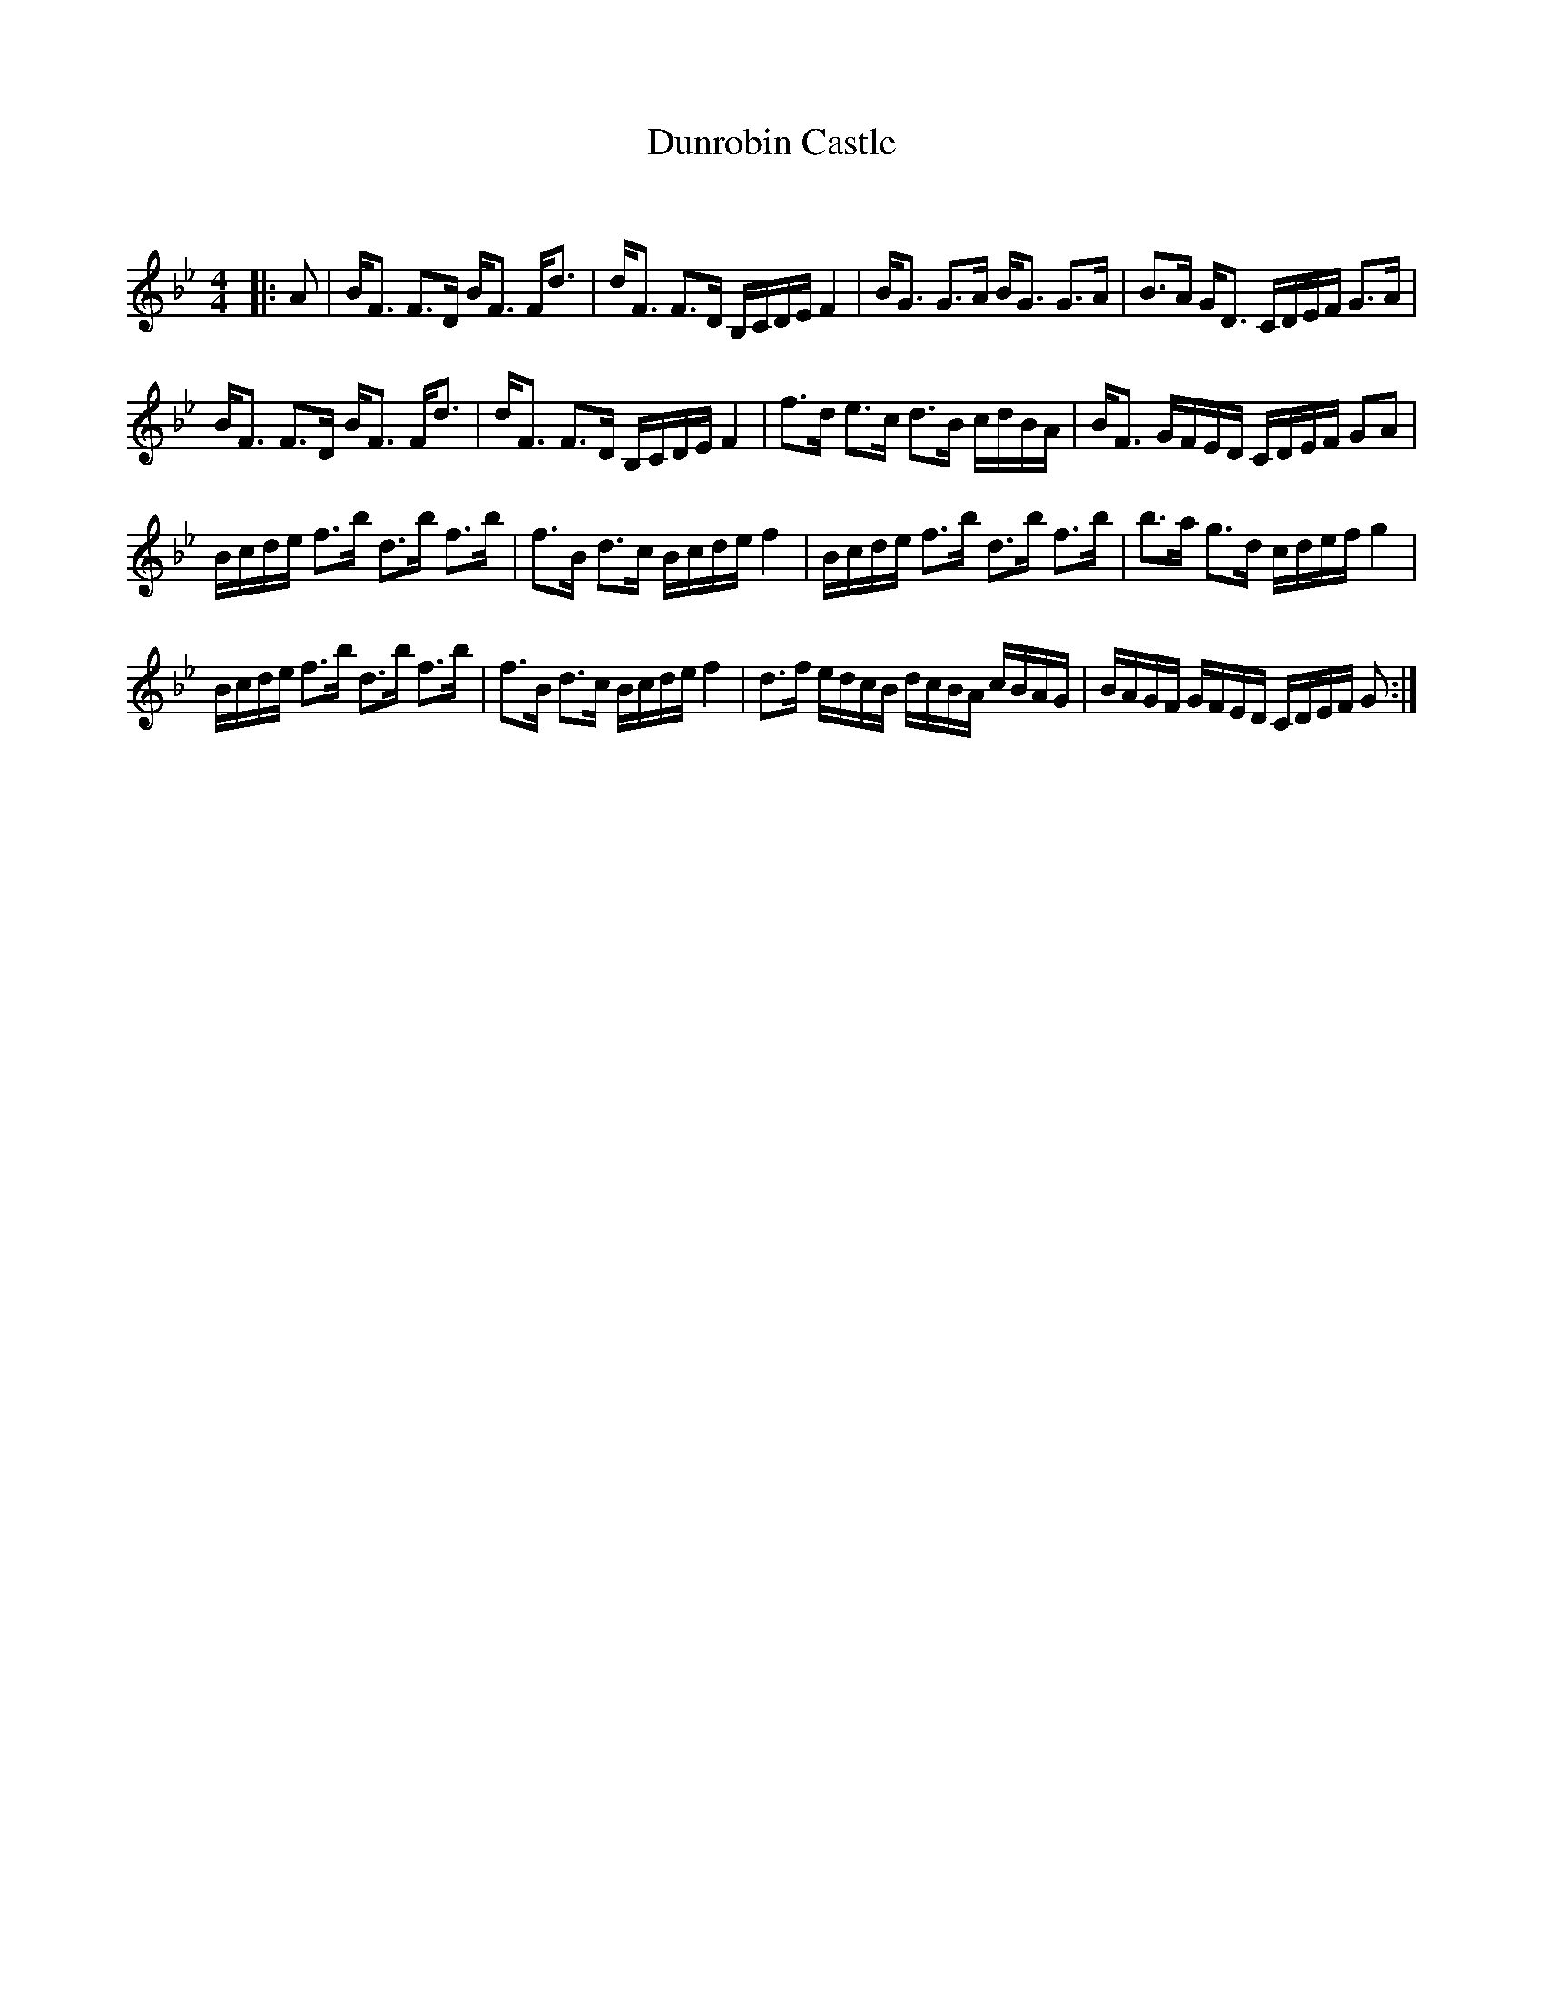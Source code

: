 X:1
T: Dunrobin Castle
C:
R:Strathspey
Q: 128
K:Bb
M:4/4
L:1/16
|:A2|BF3 F3D BF3 Fd3|dF3 F3D B,CDE F4|BG3 G3A BG3 G3A|B3A GD3 CDEF G3A|
BF3 F3D BF3 Fd3|dF3 F3D B,CDE F4|f3d e3c d3B cdBA|BF3 GFED CDEF G2A2|
Bcde f3b d3b f3b|f3B d3c Bcde f4|Bcde f3b d3b f3b|b3a g3d cdef g4|
Bcde f3b d3b f3b|f3B d3c Bcde f4|d3f edcB dcBA cBAG|BAGF GFED CDEF G2:|
